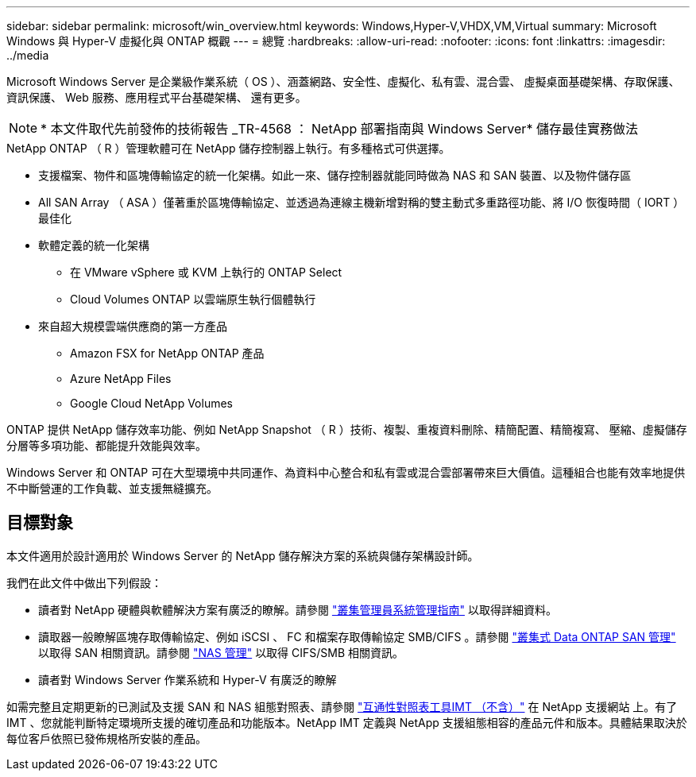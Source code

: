 ---
sidebar: sidebar 
permalink: microsoft/win_overview.html 
keywords: Windows,Hyper-V,VHDX,VM,Virtual 
summary: Microsoft Windows 與 Hyper-V 虛擬化與 ONTAP 概觀 
---
= 總覽
:hardbreaks:
:allow-uri-read: 
:nofooter: 
:icons: font
:linkattrs: 
:imagesdir: ../media


[role="lead"]
Microsoft Windows Server 是企業級作業系統（ OS ）、涵蓋網路、安全性、虛擬化、私有雲、混合雲、 虛擬桌面基礎架構、存取保護、資訊保護、 Web 服務、應用程式平台基礎架構、 還有更多。


NOTE: * 本文件取代先前發佈的技術報告 _TR-4568 ： NetApp 部署指南與 Windows Server* 儲存最佳實務做法

.NetApp ONTAP （ R ）管理軟體可在 NetApp 儲存控制器上執行。有多種格式可供選擇。
* 支援檔案、物件和區塊傳輸協定的統一化架構。如此一來、儲存控制器就能同時做為 NAS 和 SAN 裝置、以及物件儲存區
* All SAN Array （ ASA ）僅著重於區塊傳輸協定、並透過為連線主機新增對稱的雙主動式多重路徑功能、將 I/O 恢復時間（ IORT ）最佳化
* 軟體定義的統一化架構
+
** 在 VMware vSphere 或 KVM 上執行的 ONTAP Select
** Cloud Volumes ONTAP 以雲端原生執行個體執行


* 來自超大規模雲端供應商的第一方產品
+
** Amazon FSX for NetApp ONTAP 產品
** Azure NetApp Files
** Google Cloud NetApp Volumes




ONTAP 提供 NetApp 儲存效率功能、例如 NetApp Snapshot （ R ）技術、複製、重複資料刪除、精簡配置、精簡複寫、 壓縮、虛擬儲存分層等多項功能、都能提升效能與效率。

Windows Server 和 ONTAP 可在大型環境中共同運作、為資料中心整合和私有雲或混合雲部署帶來巨大價值。這種組合也能有效率地提供不中斷營運的工作負載、並支援無縫擴充。



== 目標對象

本文件適用於設計適用於 Windows Server 的 NetApp 儲存解決方案的系統與儲存架構設計師。

我們在此文件中做出下列假設：

* 讀者對 NetApp 硬體與軟體解決方案有廣泛的瞭解。請參閱 https://docs.netapp.com/us-en/ontap/cluster-admin/index.html["叢集管理員系統管理指南"] 以取得詳細資料。
* 讀取器一般瞭解區塊存取傳輸協定、例如 iSCSI 、 FC 和檔案存取傳輸協定 SMB/CIFS 。請參閱 https://docs.netapp.com/us-en/ontap/san-management/index.html["叢集式 Data ONTAP SAN 管理"] 以取得 SAN 相關資訊。請參閱 https://docs.netapp.com/us-en/ontap/nas-management/index.html["NAS 管理"] 以取得 CIFS/SMB 相關資訊。
* 讀者對 Windows Server 作業系統和 Hyper-V 有廣泛的瞭解


如需完整且定期更新的已測試及支援 SAN 和 NAS 組態對照表、請參閱 http://mysupport.netapp.com/matrix/["互通性對照表工具IMT （不含）"] 在 NetApp 支援網站 上。有了 IMT 、您就能判斷特定環境所支援的確切產品和功能版本。NetApp IMT 定義與 NetApp 支援組態相容的產品元件和版本。具體結果取決於每位客戶依照已發佈規格所安裝的產品。

